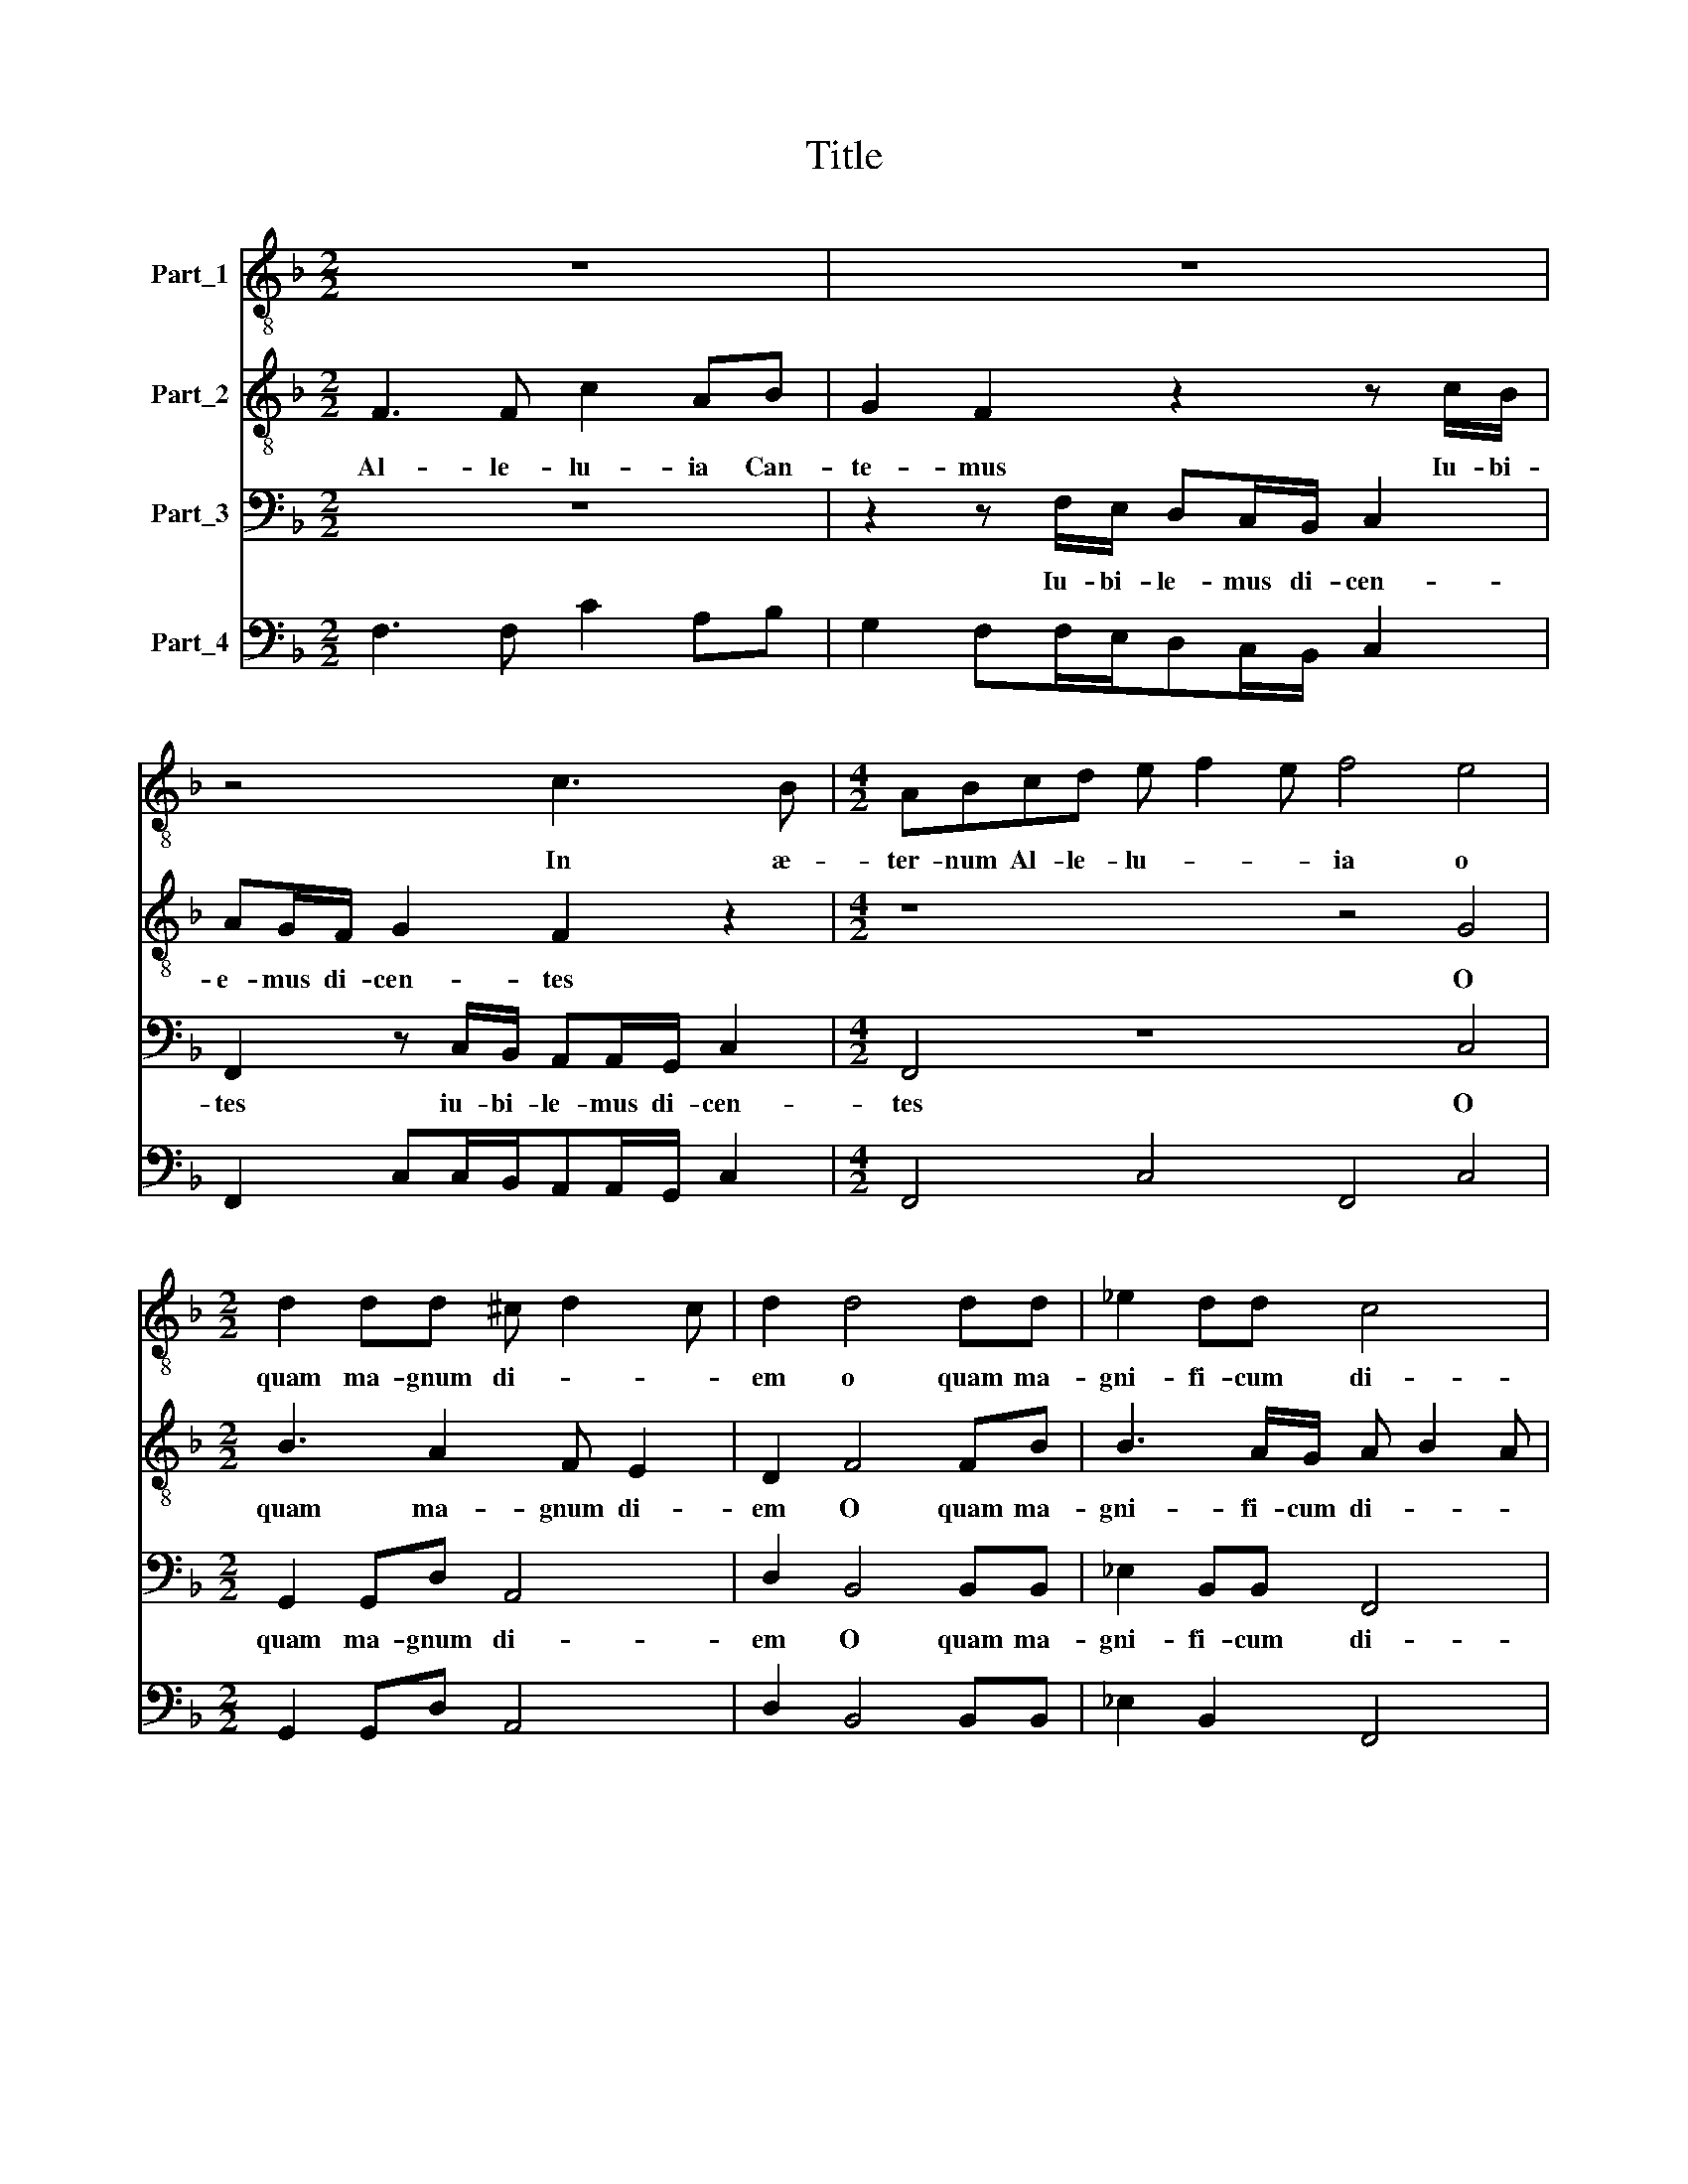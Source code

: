 X:1
T:Title
%%score 1 2 3 4
L:1/8
M:2/2
K:F
V:1 treble-8 nm="Part_1"
V:2 treble-8 nm="Part_2"
V:3 bass nm="Part_3"
V:4 bass nm="Part_4"
V:1
 z8 | z8 | z4 c3 B |[M:4/2] ABcd e f2 e f4 e4 |[M:2/2] d2 dd ^c d2 c | d2 d4 dd | _e2 dd c4 | %7
w: ||In æ-|ter- num Al- le- lu- * * ia o|quam ma- gnum di- * *|em o quam ma-|gni- fi- cum di-|
 d4 f2 _e2 | z d/d/dd c2 d2 | z2 d3 c2 B- |[M:3/2] BAG>G F2 f2 f3 c |[M:2/2] dd/d/cc/d/ e/fe/ f2 | %12
w: em o quam|ve- ne- ran- dum di- em|ce- le- bra-|* mus ho- di- e in quo e-|xul- tat e- xul- tat e- xul- * * tat|
 z4 z2 e2 | g3 e ff/d/ee/f/ | d2 g2 z4 |[M:3/2] g3 f e/d/c/B/ A2 G4 |[M:2/2] z4 z e/f/gd | %17
w: in|quo e- xul- tat e- xul- tat e-|xul- tat|om- nis ter- * * * * ra|si- ne fi- ne|
 e2 dg/g/ fd e/fe/ | f4 z4 | z8 | z4 c3 B |[M:3/2] ABcd e f2 e f4 |[M:2/2] z8 | z8 | z8 | %25
w: di- cens si- ne fi- ne di- * *|ens||in æ-|ter- num Al- le lu- * * ia||||
[M:3/2] z12 |[M:2/2] z8 | z8 | z8 | z8 | z8 |[M:3/2] d6 g2 ^f4 |[M:4/4] (6:2:6g6 f2 e4 f6 e2 d4 | %33
w: ||||||ho- di- e|ho- di- e ho- dl- e|
[M:2/4] (6:2:3c4 f4 f4 |[M:2/2] e2 f2 f4- | f4 z/ e/e/f/ge |[M:3/2] d2 d/f/f/g/ afe>f g2 f2 | %37
w: a- per- tl|sunt coe- li|* et Pa- ra- di- si|por- tæ et pa- ra di- si por- * * tæ|
[M:2/2] f4 f2 _ee |[M:4/2] d4 c4 B2 c2 c4 |[M:3/2] d2 d2 e f2 e f4 |[M:2/2] z8 | %41
w: pa- te fac- tæ|sunt qui- a * *|||
[M:4/2] z4 z2 f2 f4 g2 e2 |[M:5/2] f4 e4 z2 c3 B/A<GG/ A2 c2- |[M:2/2] ccg f/e/ d2 cc | %44
w: |* * coe- lum in- gre- di- tur Al-|* le- lu- * * * ia can-|
 d/c/d/e/ f2 ee/e/fc/d/ | e/fe/ f2 z4 | z4 c3 B |[M:3/2] ABcd e f2 e ffef | %48
w: te- * * * * mus iu- bi- le- mus di-|cen- * * tes|in æ-|ter- num Al- le- lu- * * ia Al- le- lu-|
[M:10/2] ffe>edAB>B A4 d6 c2 e f2 e f8 |] %49
w: ia Al- le- lu- ia Al- le- lu- ia Al- le- lu- * * ia|
V:2
 F3 F c2 AB | G2 F2 z2 z c/B/ | AG/F/ G2 F2 z2 |[M:4/2] z8 z4 G4 |[M:2/2] B3 A2 F E2 | D2 F4 FB | %6
w: Al- le- lu- ia Can-|te- mus Iu- bi-|e- mus di- cen- tes|O|quam ma- gnum di-|em O quam ma-|
 B3 A/G/ A B2 A | B2 F/E/F/G/ A2 G2 | z B/B/B B2 A B2 | A3 A G2 F2 |[M:3/2] E F2 E F2 A2 c3 A | %11
w: gni- fi- cum di- * *|em O * * * * quam|ve- ne- ran- dum di- em|ce- le- bre- mus|ho- * di- e in quo e-|
[M:2/2] BB/G/AA/F/ c2 F2 | c/B/A/G/FE D2 C2- | C c2 c A/G/A/B/ c2 | =B B2 c A2 c2- | %15
w: xul- tat e- xul- tat e- xul- tat|om- * * * * nis ter- ra|* si- ne fi- * * * *|ne si- ne fi- ne|
[M:3/2] c=B c2 z4 z4 |[M:2/2] z A/B/cA G c2 B | cG/A/=B c2 B c2 | F3 F c2 AB | G2 F2 z2 z c/B/ | %20
w: * di- cens|si- ne- fi- ne di- * *|cens si- ne fi- ne di- cens|* le- lu- ia Can-|te- mus Iu- bi-|
 AG/F/ G2 F2 z2 |[M:3/2] z4 z4 z2 B2 |[M:2/2] d3 A BG F2 | F2 z B2 B/B/Bd | A2 A3 dB>B | %25
w: le- mus di- cen- tes|quis-|nam est i- ste so-|nus et quæ- nam sunt hæ|vo- ces quæ ra- pi-|
[M:3/2] A2 GF c>cF c2 G2 B |[M:2/2] FGA>A D2 B>B | B2 AA/A/ GG F2 | E2 FF/F/ EE D2 | Cc d2 c2 BA | %30
w: unt cor- da ho- mi- num et a- ni-|mas li- que- sce- re fa- ci-|unt cer- te coe- le- stes ci-|ves cer- te coe- le- stes ci-|ves in ter- ra de- scen|
 GFE>E D4 |[M:3/2] B6 c2 A4 |[M:4/4] (6:2:4z12 A6 A2 F4 |[M:2/4] (6:2:3A4 A4 A4 | %34
w: de- runt ca- ne- re|ho- di- e|ho- di- e|a- per- ti|
[M:2/2] cGAA d2 c2 | d2 z/ A/A/B/ c2 G2 |[M:3/2] z/ B/B/c/dA A/G/A/B/ c2 B4 |[M:2/2] c4 d2 Bc | %38
w: sunt a- per- ti sunt coe-|li et Pa- ra- di- si|et Pa- ra- di- si por- * * * * tæ|pa- te- fac- tæ|
[M:4/2] F4 A4 F2 .A2 A4 |[M:3/2] A2 B3 A G2 F2 .A2 |[M:2/2] c2 A2 dc B2- | %41
w: sunt qui- a * *|||
[M:4/2] B2 A2 B2 d2 d4 d2 c2 |[M:5/2] c4 c4 A3 G/F/E F2 E F4 |[M:2/2] z8 | F3 F c2 AA | %45
w: |* * Coe- lum in- gre- * di- tur||Al- le- lu- ia Can-|
 G2 F2 z2 z c/B/ | AG/F/ G2 F2 z2 |[M:3/2] z2 c3 A G2 FA/B/ c/B/A/G/ | %48
w: te- mus Iu- bi-|le- mus di- cen- tes|in æ- ter- num in æ- ter- * * *|
[M:10/2] A2 A G2 F2 E F4 F6 F2 G4 A8 |] %49
w: * num Al- le- lu- ia Al- le- lu- ia|
V:3
 z8 | z2 z F,/E,/ D,C,/B,,/ C,2 | F,,2 z C,/B,,/ A,,A,,/G,,/ C,2 |[M:4/2] F,,4 z8 C,4 | %4
w: |Iu- bi- le- mus di- cen-|tes iu- bi- le- mus di- cen-|tes O|
[M:2/2] G,,2 G,,D, A,,4 | D,2 B,,4 B,,B,, | _E,2 B,,B,, F,,4 | B,,4 F,2 C,2 | %8
w: quam ma- gnum di-|em O quam ma-|gni- fi- cum di-|em O quam|
 z G,/G,/G,B, F,2 B,,2 | F,3 F, _E,2 D,2 |[M:3/2] C,3 C, F,,8 |[M:2/2] z8 | z8 | z4 z2 C,2 | %14
w: ve- ne- ran- dum di- em|ce- le- bra- mus|ho- di- e||||
 G,3 E, F,F,/D,/_E,E,/C,/ |[M:3/2] G,2 C,2 C/B,/A,/G,/ F,/E,/D,/C,/ B,,A,, G,,2 | %16
w: quo e- xul- tat e- xul- tat e-|xul- tat om- * * * * * * * * nis ter-|
[M:2/2] F,,2 z A,,/B,,/ C,A,, G,,2 | C,E,/F,/G,E, D,2 C,2 | z8 | z2 z F,/E,/ D,C,/B,,/ C,2 | %20
w: ra si- ne fi- ne di-|cens si- ne fi- ne di- cens||Iu- bi- le- mus di- cen-|
 F,,2 z C,/B,,/ A,,A,,/G,,/ C,2 |[M:3/2] F,,4 z4 z4 |[M:2/2] z8 | z8 | z8 |[M:3/2] z12 | %26
w: tes iu- bi- le- mus di- cen-|tes|||||
[M:2/2] z8 | z8 | z8 | z8 | z8 |[M:3/2] G,6 E,2 D,4 |[M:4/4] (6:2:6_E,6 D,2 C,4 D,6 C,2 B,,4 | %33
w: |||||ho- di- e|ho- di- e ho- dl- e|
[M:2/4] (6:2:3F,4 D,4 D,4 |[M:2/2] C,/B,,/A,,/G,,/ F,,2 B,,/C,/D,/E,/ F,/G,/A,/F,/ | %35
w: a- per- tl|sunt * * * * coe- * * * * * * *|
 B,2 B,/F,/F,/G,/ A,2 E,2 |[M:3/2] G,2 D,/D,/D,/E,/ F,2 C,2 _E,2 B,,2 |[M:2/2] F,4 D,2 _E,C, | %38
w: * li et Pa- ra- di- si|por- tæ et Pa- ra- di- si por- tæ|pa- te- fac- tæ|
[M:4/2] B,,4 F,4 B,,2 F,2 F,4 |[M:3/2] D,2 B,,2 C,4 F,,2 F,2 |[M:2/2] F,4 D,2 _E,2 | %41
w: sunt qui- a * *|||
[M:4/2] C,4 B,,2 B,2 B,4 G,2 A,2 |[M:5/2] F,4 C,4 F,3 E,/D,/ C,3 C, F,,4 |[M:2/2] C,3 C, G,2 E,F, | %44
w: |* * Coe- lum in- gre- die- tur|Al- le- lu- ia can-|
 D,3/2 C,/B,,/C,/D,/B,,/ C,2 F,,2 | z2 z F,/E,/ D,C,/B,,/ C,2 | F,,2 z C,/B,,/ A,,A,,/G,,/ C,2 | %47
w: te- * * * * * * mus|Iu- bi- le- mus di- cen-|tes iu- bi- le mus di- cen-|
[M:3/2] F,,4 z4 z F,/G,/ A,/G,/F,/E,/ |[M:10/2] D,2 C,2 B,,A,, G,,2 F,,4 B,,6 A,,2 C,4 F,,8 |] %49
w: tes in æ- ter- * * *|* num Al- le- lu- ia Al- le- lu- ia|
V:4
 F,3 F, C2 A,B, | G,2 F,F,/E,/D,C,/B,,/ C,2 | F,,2 C,C,/B,,/A,,A,,/G,,/ C,2 | %3
[M:4/2] F,,4 C,4 F,,4 C,4 |[M:2/2] G,,2 G,,D, A,,4 | D,2 B,,4 B,,B,, | _E,2 B,,2 F,,4 | %7
 B,,4 F,2 C,2 | z G,/G,/G,B, F,2 B,,2 | F,2 F,2 _E,2 D,2 |[M:3/2] C,4 F,,4 F,3 F, | %11
[M:2/2] B,B,/G,/A,A,/F,/ C2 F,2 | C/B,/A,/G,/F,E, D,2 C,2 | C,3 C, D,2 C,2 | %14
 G,3 E, F,F,/D,/_E,E,/C,/ |[M:3/2] G,2 C,2 C/B,/A,/G,/ F,/E,/D,/C,/ B,,A,, G,,2 | %16
[M:2/2] F,,3 A,,/B,,/C,A,, G,,2 | C,E,/F,/G,E, D,2 C,2 | F,3 F, C2 A,B, | %19
 G,2 F,F,/E,/D,C,/B,,/ C,2 | F,,2 C,C,/B,,/A,,A,,/G,,/ C,2 |[M:3/2] F,,4 C,4 F,,2 B,,2 | %22
[M:2/2] D3 A,B,G, F,2 | F,2 z B,2 B,/B,/B,D | A,2 A,3 D B,>B, |[M:3/2] A,2 G,F,C>CF, C2 G,2 B, | %26
[M:2/2] F,G,A,>A, D,2 B,>B, | B,2 A,A,/A,/G,G, F,2 | E,2 F,F,/F,/E,E, D,2 | C,C D2 C2 B,A, | %30
 G,D,A,,>A,, D,4 |[M:3/2] G,6 E,2 D,4 |[M:4/4] (6:2:6_E,6 D,2 C,4 D,6 C,2 B,,4 | %33
[M:2/4] (6:2:3F,4 D,4 D,4 |[M:2/2] C,/B,,/A,,/G,,/ F,,2 B,,/C,/D,/E,/ F,/G,/A,/F,/ | %35
 B,2 B,/F,/F,/G,/ A,2 E,2 |[M:3/2] G,2 D,/D,/D,/E,/ F,2 C,2 _E,2 B,,2 |[M:2/2] F,4 D,2 _E,C, | %38
[M:4/2] B,,4 F,,4 B,,2 F,,2 F,4 |[M:3/2] D,2 B,,2 C,4 F,,2 F,2 |[M:2/2] F,4 D,2 _E,2 | %41
[M:4/2] C,4 B,,2 B,2 B,4 G,2 A,2 |[M:5/2] F,4 C,4 F,3 E,/D,/ C,4 F,,4 |[M:2/2] C,3 C, G,2 E,F, | %44
 D,>C,B,,/C,/D,/B,,/ C,2 F,,2 | C,2 F,,F,/E,/D,C,/B,,/ C,2 | F,,2 C,C,/B,,/A,,A,,/G,,/ C,2 | %47
[M:3/2] F,,4 C,4 F,,F,/G,/A,/G,/F,/E,/ |[M:10/2] D,2 C,2 B,,A,, G,,2 F,,4 B,,6 A,,2 C,4 F,,8 |] %49

